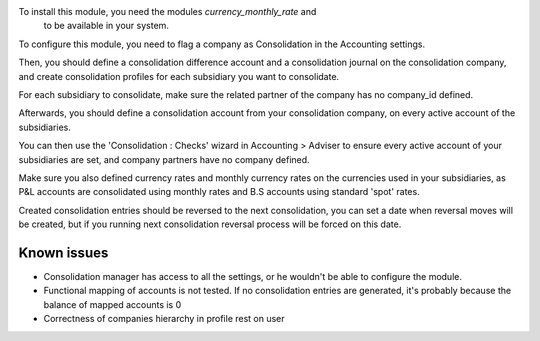 To install this module, you need the modules `currency_monthly_rate` and
 to be available in your system.

To configure this module, you need to flag a company as Consolidation in the
Accounting settings.

Then, you should define a consolidation difference account and a consolidation
journal on the consolidation company, and create consolidation profiles for
each subsidiary you want to consolidate.

For each subsidiary to consolidate, make sure the related partner of the
company has no company_id defined.

Afterwards, you should define a consolidation account from your consolidation
company, on every active account of the subsidiaries.

You can then use the 'Consolidation : Checks' wizard in Accounting > Adviser to
ensure every active account of your subsidiaries are set, and company partners
have no company defined.

Make sure you also defined currency rates and monthly currency rates on the
currencies used in your subsidiaries, as P&L accounts are consolidated using
monthly rates and B.S accounts using standard 'spot' rates.

Created consolidation entries should be reversed to the next consolidation, you
can set a date when reversal moves will be created, but if you running next
consolidation reversal process will be forced on this date.

Known issues
============

* Consolidation manager has access to all the settings, or he wouldn't be able
  to configure the module.
* Functional mapping of accounts is not tested. If no consolidation entries
  are generated, it's probably because the balance of mapped accounts is 0
* Correctness of companies hierarchy in profile rest on user
